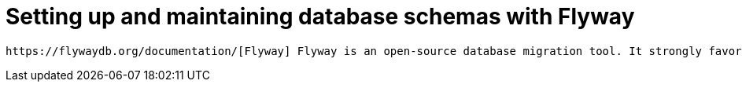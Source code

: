= Setting up and maintaining database schemas with Flyway


 https://flywaydb.org/documentation/[Flyway] Flyway is an open-source database migration tool. It strongly favors simplicity and convention over configuration.